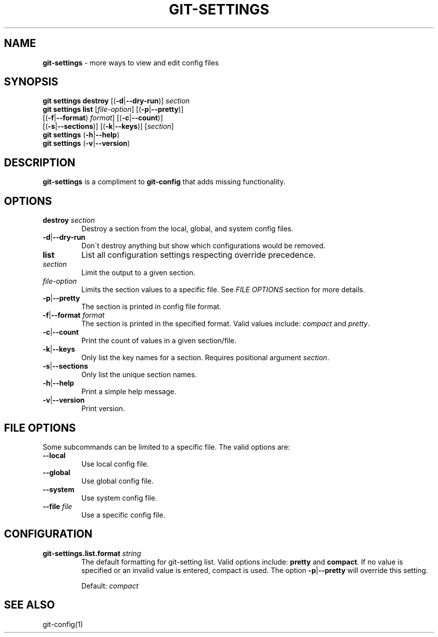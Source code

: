 .\" generated with Ronn/v0.7.3
.\" http://github.com/rtomayko/ronn/tree/0.7.3
.
.TH "GIT\-SETTINGS" "1" "August 2019" "" ""
.
.SH "NAME"
\fBgit\-settings\fR \- more ways to view and edit config files
.
.SH "SYNOPSIS"
\fBgit settings destroy\fR [(\fB\-d\fR|\fB\-\-dry\-run\fR)] \fIsection\fR
.
.br
\fBgit settings list\fR [\fIfile\-option\fR] [(\fB\-p\fR|\fB\-\-pretty\fR)]
.
.br
\~\~\~\~\~\~\~\~\~\~\~\~\~\~\~\~\~\~[(\fB\-f\fR|\fB\-\-format\fR) \fIformat\fR] [(\fB\-c\fR|\fB\-\-count\fR)]
.
.br
\~\~\~\~\~\~\~\~\~\~\~\~\~\~\~\~\~\~[(\fB\-s\fR|\fB\-\-sections\fR)] [(\fB\-k\fR|\fB\-\-keys\fR)] [\fIsection\fR]
.
.br
\fBgit settings\fR (\fB\-h\fR|\fB\-\-help\fR)
.
.br
\fBgit settings\fR (\fB\-v\fR|\fB\-\-version\fR)
.
.SH "DESCRIPTION"
\fBgit\-settings\fR is a compliment to \fBgit\-config\fR that adds missing functionality\.
.
.SH "OPTIONS"
.
.TP
\fBdestroy\fR \fIsection\fR
Destroy a section from the local, global, and system config files\.
.
.TP
\fB\-d\fR|\fB\-\-dry\-run\fR
Don\'t destroy anything but show which configurations would be removed\.

.
.TP
\fBlist\fR
List all configuration settings respecting override precedence\.
.
.TP
\fIsection\fR
Limit the output to a given section\.
.
.TP
\fIfile\-option\fR
Limits the section values to a specific file\. See \fB\fIFILE OPTIONS\fR\fR section for more details\.
.
.TP
\fB\-p\fR|\fB\-\-pretty\fR
The section is printed in config file format\.
.
.TP
\fB\-f\fR|\fB\-\-format\fR \fIformat\fR
The section is printed in the specified format\. Valid values include: \fIcompact\fR and \fIpretty\fR\.
.
.TP
\fB\-c\fR|\fB\-\-count\fR
Print the count of values in a given section/file\.
.
.TP
\fB\-k\fR|\fB\-\-keys\fR
Only list the key names for a section\. Requires positional argument \fIsection\fR\.
.
.TP
\fB\-s\fR|\fB\-\-sections\fR
Only list the unique section names\.

.
.TP
\fB\-h\fR|\fB\-\-help\fR
Print a simple help message\.
.
.TP
\fB\-v\fR|\fB\-\-version\fR
Print version\.
.
.SH "FILE OPTIONS"
Some subcommands can be limited to a specific file\. The valid options are:
.
.TP
\fB\-\-local\fR
Use local config file\.
.
.TP
\fB\-\-global\fR
Use global config file\.
.
.TP
\fB\-\-system\fR
Use system config file\.
.
.TP
\fB\-\-file\fR \fIfile\fR
Use a specific config file\.
.
.SH "CONFIGURATION"
.
.TP
\fBgit\-settings\.list\.format\fR \fIstring\fR
The default formatting for git\-setting list\. Valid options include: \fBpretty\fR and \fBcompact\fR\. If no value is specified or an invalid value is entered, compact is used\. The option \fB\-p\fR|\fB\-\-pretty\fR will override this setting\.
.
.IP
Default: \fIcompact\fR
.
.SH "SEE ALSO"
git\-config(1)
